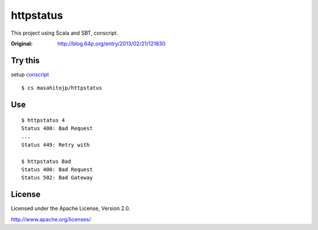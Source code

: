 ==========
httpstatus
==========

This project using Scala and SBT, conscript.

:Original: http://blog.64p.org/entry/2013/02/21/121830 

Try this
========

setup conscript_

.. _conscript: https://github.com/n8han/conscript

::

  $ cs masahitojp/httpstatus

Use
===

::

  $ httpstatus 4
  Status 400: Bad Request
  ...
  Status 449: Retry with

  $ httpstatus Bad
  Status 400: Bad Request
  Status 502: Bad Gateway

License
=======

Licensed under the Apache License, Version 2.0.

http://www.apache.org/licenses/
